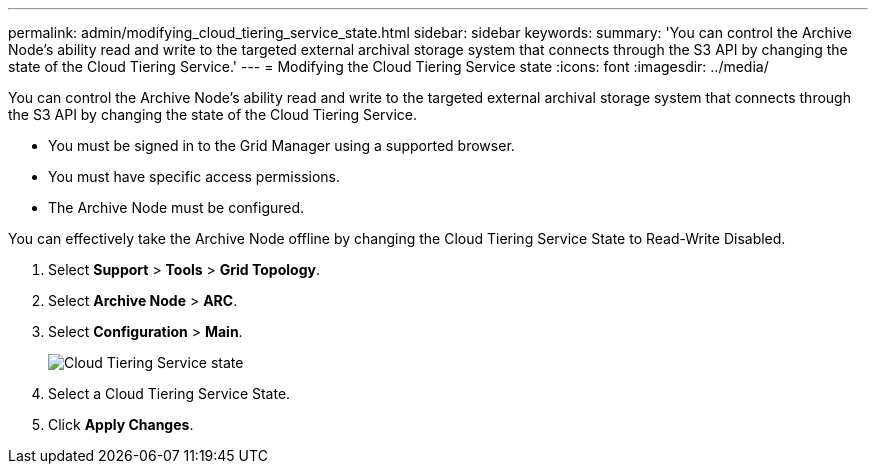 ---
permalink: admin/modifying_cloud_tiering_service_state.html
sidebar: sidebar
keywords: 
summary: 'You can control the Archive Node’s ability read and write to the targeted external archival storage system that connects through the S3 API by changing the state of the Cloud Tiering Service.'
---
= Modifying the Cloud Tiering Service state
:icons: font
:imagesdir: ../media/

[.lead]
You can control the Archive Node's ability read and write to the targeted external archival storage system that connects through the S3 API by changing the state of the Cloud Tiering Service.

* You must be signed in to the Grid Manager using a supported browser.
* You must have specific access permissions.
* The Archive Node must be configured.

You can effectively take the Archive Node offline by changing the Cloud Tiering Service State to Read-Write Disabled.

. Select *Support* > *Tools* > *Grid Topology*.
. Select *Archive Node* > *ARC*.
. Select *Configuration* > *Main*.
+
image::../media/modifying_middleware_state.gif[Cloud Tiering Service state]

. Select a Cloud Tiering Service State.
. Click *Apply Changes*.
